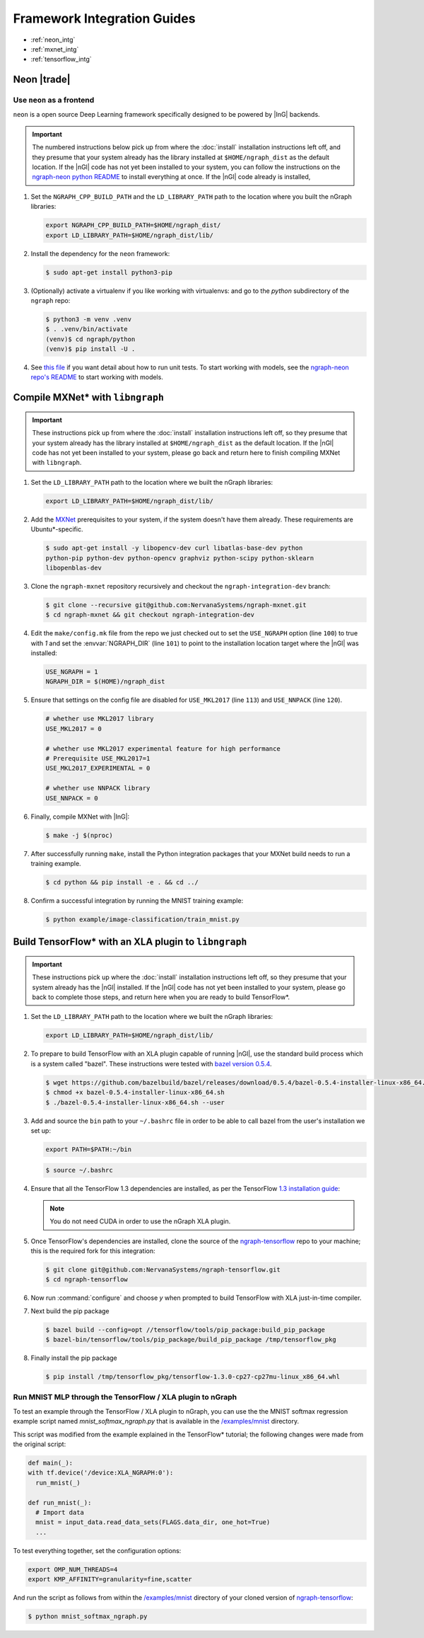 .. framework-integration-guides:

#############################
Framework Integration Guides
#############################

* :ref:`neon_intg`
* :ref:`mxnet_intg`
* :ref:`tensorflow_intg`

.. _neon_intg:

Neon |trade|
============

Use ``neon`` as a frontend
---------------------------

``neon`` is a open source Deep Learning framework specifically designed to be 
powered by |InG| backends.

.. important:: The numbered instructions below pick up from where 
   the :doc:`install` installation instructions left off, and they presume 
   that your system already has the library installed at ``$HOME/ngraph_dist`` as 
   the default location. If the |nGl| code has not yet been installed to your 
   system, you can follow the instructions on the `ngraph-neon python README`_ to 
   install everything at once.  If the |nGl| code already is installed, 



#. Set the ``NGRAPH_CPP_BUILD_PATH`` and the ``LD_LIBRARY_PATH`` path to the location 
   where you built the nGraph libraries:

   .. code-block:: bash

      export NGRAPH_CPP_BUILD_PATH=$HOME/ngraph_dist/
      export LD_LIBRARY_PATH=$HOME/ngraph_dist/lib/       

      
#. Install the dependency for the ``neon`` framework:

   .. code-block:: console

      $ sudo apt-get install python3-pip 


#. (Optionally) activate a virtualenv if you like working with virtualenvs: 
   and go to the `python` subdirectory of the ``ngraph`` repo:
   
   .. code-block:: console

      $ python3 -m venv .venv
      $ . .venv/bin/activate
      (venv)$ cd ngraph/python
      (venv)$ pip install -U .

#. See `this file`_ if you want detail about how to run unit tests. To start 
   working with models, see the `ngraph-neon repo's README`_ to start working
   with models. 


.. _mxnet_intg:

Compile MXNet\* with ``libngraph``
==================================

.. important:: These instructions pick up from where the :doc:`install`
   installation instructions left off, so they presume that your system already
   has the library installed at ``$HOME/ngraph_dist`` as the default location.
   If the |nGl| code has not yet been installed to your system, please go back
   and return here to finish compiling MXNet with ``libngraph``.


#. Set the ``LD_LIBRARY_PATH`` path to the location where we built the nGraph 
   libraries:

   .. code-block:: bash

      export LD_LIBRARY_PATH=$HOME/ngraph_dist/lib/


#. Add the `MXNet`_ prerequisites to your system, if the system doesn't have them
   already. These requirements are Ubuntu\*-specific.

   .. code-block:: console

      $ sudo apt-get install -y libopencv-dev curl libatlas-base-dev python
      python-pip python-dev python-opencv graphviz python-scipy python-sklearn
      libopenblas-dev


#. Clone the ``ngraph-mxnet`` repository recursively and checkout the
   ``ngraph-integration-dev`` branch:

   .. code-block:: console

      $ git clone --recursive git@github.com:NervanaSystems/ngraph-mxnet.git
      $ cd ngraph-mxnet && git checkout ngraph-integration-dev

#. Edit the ``make/config.mk`` file from the repo we just checked out to set
   the ``USE_NGRAPH`` option (line ``100``) to true with `1` and set the :envvar:`NGRAPH_DIR`
   (line ``101``) to point to the installation location target where the |nGl|
   was installed:

   .. code-block:: bash

      USE_NGRAPH = 1
      NGRAPH_DIR = $(HOME)/ngraph_dist

#. Ensure that settings on the config file are disabled for ``USE_MKL2017``
   (line ``113``) and ``USE_NNPACK`` (line ``120``).

   .. code-block:: bash

      # whether use MKL2017 library
      USE_MKL2017 = 0

      # whether use MKL2017 experimental feature for high performance
      # Prerequisite USE_MKL2017=1
      USE_MKL2017_EXPERIMENTAL = 0

      # whether use NNPACK library
      USE_NNPACK = 0


#. Finally, compile MXNet with |InG|:

   .. code-block:: console

      $ make -j $(nproc)

#. After successfully running ``make``, install the Python integration packages
   that your MXNet build needs to run a training example.

   .. code-block:: console

      $ cd python && pip install -e . && cd ../

#. Confirm a successful integration by running the MNIST training example:

   .. code-block:: console

      $ python example/image-classification/train_mnist.py



.. _tensorflow_intg:

Build TensorFlow\* with an XLA plugin to ``libngraph``
======================================================

.. important:: These instructions pick up where the :doc:`install` 
   installation instructions left off, so they presume that your system already
   has the |nGl| installed. If the |nGl| code has not yet been installed to
   your system, please go back to complete those steps, and return here when
   you are ready to build TensorFlow\*.


#. Set the ``LD_LIBRARY_PATH`` path to the location where we built the nGraph 
   libraries:

   .. code-block:: bash

      export LD_LIBRARY_PATH=$HOME/ngraph_dist/lib/

#. To prepare to build TensorFlow with an XLA plugin capable of running |nGl|, 
   use the standard build process which is a system called "bazel". These 
   instructions were tested with `bazel version 0.5.4`_. 

   .. code-block:: console

      $ wget https://github.com/bazelbuild/bazel/releases/download/0.5.4/bazel-0.5.4-installer-linux-x86_64.sh
      $ chmod +x bazel-0.5.4-installer-linux-x86_64.sh
      $ ./bazel-0.5.4-installer-linux-x86_64.sh --user

#. Add and source the ``bin`` path to your ``~/.bashrc`` file in order to be 
   able to call bazel from the user's installation we set up:

   .. code-block:: bash
   
      export PATH=$PATH:~/bin

   .. code-block:: console

      $ source ~/.bashrc   

#. Ensure that all the TensorFlow 1.3 dependencies are installed, as per the
   TensorFlow `1.3 installation guide`_:

   .. note:: You do not need CUDA in order to use the nGraph XLA plugin.

#. Once TensorFlow's dependencies are installed, clone the source of the 
   `ngraph-tensorflow`_ repo to your machine; this is the required fork for 
   this integration:

   .. code-block:: console

      $ git clone git@github.com:NervanaSystems/ngraph-tensorflow.git
      $ cd ngraph-tensorflow

#. Now run :command:`configure` and choose `y` when prompted to build TensorFlow
   with XLA just-in-time compiler.

   .. code-block:: console
      :emphasize-lines: 5-6

      . . .

      Do you wish to build TensorFlow with Hadoop File System support? [y/N]
      No Hadoop File System support will be enabled for TensorFlow
      Do you wish to build TensorFlow with the XLA just-in-time compiler (experimental)? [y/N] y
      XLA JIT support will be enabled for TensorFlow
      Do you wish to build TensorFlow with VERBS support? [y/N]
      No VERBS support will be enabled for TensorFlow
      Do you wish to build TensorFlow with OpenCL support? [y/N]

      . . .

#. Next build the pip package

   .. code-block:: console

      $ bazel build --config=opt //tensorflow/tools/pip_package:build_pip_package
      $ bazel-bin/tensorflow/tools/pip_package/build_pip_package /tmp/tensorflow_pkg

#. Finally install the pip package

   .. code-block:: console

      $ pip install /tmp/tensorflow_pkg/tensorflow-1.3.0-cp27-cp27mu-linux_x86_64.whl


Run MNIST MLP through the TensorFlow / XLA plugin to nGraph
------------------------------------------------------------

To test an example through the TensorFlow / XLA plugin to nGraph, you can use the 
the MNIST softmax regression example script named `mnist_softmax_ngraph.py` that
is available in the `/examples/mnist`_ directory.

This script was modified from the example explained in the TensorFlow\* tutorial;
the following changes were made from the original script:

.. code-block:: python

   def main(_):
   with tf.device('/device:XLA_NGRAPH:0'):
     run_mnist(_)

   def run_mnist(_):
     # Import data
     mnist = input_data.read_data_sets(FLAGS.data_dir, one_hot=True)
     ...

To test everything together, set the configuration options:

.. code-block:: bash

   export OMP_NUM_THREADS=4 
   export KMP_AFFINITY=granularity=fine,scatter

And run the script as follows from within the `/examples/mnist`_ directory of 
your cloned version of `ngraph-tensorflow`_:

.. code-block:: console   

   $ python mnist_softmax_ngraph.py



.. _this file: https://github.com/NervanaSystems/ngraph/blob/master/python/README.md
.. _MXNet: http://mxnet.incubator.apache.org
.. _bazel version 0.5.4: https://github.com/bazelbuild/bazel/releases/tag/0.5.4
.. _1.3 installation guide: https://www.tensorflow.org/versions/r1.3/install/install_sources#prepare_environment_for_linux
.. _ngraph-tensorflow: https://github.com/NervanaSystems/ngraph-tensorflow
.. _/examples/mnist: https://github.com/NervanaSystems/ngraph-tensorflow/tree/develop/tensorflow/compiler/plugin/ngraph/examples/mnist
.. _ngraph-neon python README: https://github.com/NervanaSystems/ngraph/blob/master/python/README.md
.. _ngraph-neon repo's README: https://github.com/NervanaSystems/ngraph-neon/blob/master/README.md
